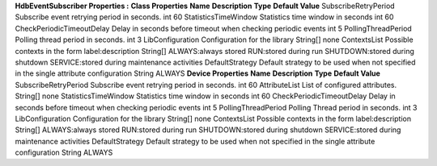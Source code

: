 **HdbEventSubscriber Properties :**
**Class Properties**
**Name**
**Description**
**Type**
**Default Value**
SubscribeRetryPeriod
Subscribe event retrying period in seconds.
int
60
StatisticsTimeWindow
Statistics time window in seconds
int
60
CheckPeriodicTimeoutDelay
Delay in seconds before timeout when checking periodic events
int
5
PollingThreadPeriod
Polling thread period in seconds.
int
3
LibConfiguration
Configuration for the library
String[]
none
ContextsList
Possible contexts in the form label:description
String[]
ALWAYS:always stored
RUN:stored during run
SHUTDOWN:stored during shutdown
SERVICE:stored during maintenance activities
DefaultStrategy
Default strategy to be used when not specified in the single attribute
configuration
String
ALWAYS
**Device Properties**
**Name**
**Description**
**Type**
**Default Value**
SubscribeRetryPeriod
Subscribe event retrying period in seconds.
int
60
AttributeList
List of configured attributes.
String[]
none
StatisticsTimeWindow
Statistics time window in seconds
int
60
CheckPeriodicTimeoutDelay
Delay in seconds before timeout when checking periodic events
int
5
PollingThreadPeriod
Polling Thread period in seconds.
int
3
LibConfiguration
Configuration for the library
String[]
none
ContextsList
Possible contexts in the form label:description
String[]
ALWAYS:always stored
RUN:stored during run
SHUTDOWN:stored during shutdown
SERVICE:stored during maintenance activities
DefaultStrategy
Default strategy to be used when not specified in the single attribute
configuration
String
ALWAYS
